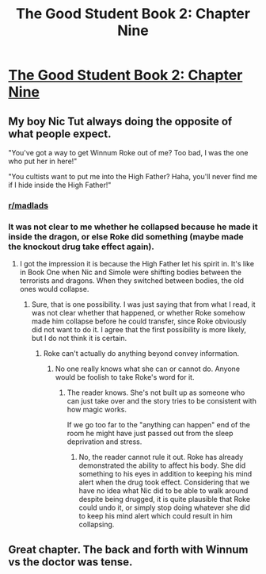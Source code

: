 #+TITLE: The Good Student Book 2: Chapter Nine

* [[https://moodylit.com/the-good-student-table-of-contents/book-2-chapter-nine][The Good Student Book 2: Chapter Nine]]
:PROPERTIES:
:Author: Riyonak
:Score: 39
:DateUnix: 1547445159.0
:DateShort: 2019-Jan-14
:END:

** My boy Nic Tut always doing the opposite of what people expect.

"You've got a way to get Winnum Roke out of me? Too bad, I was the one who put her in here!"

"You cultists want to put me into the High Father? Haha, you'll never find me if I hide inside the High Father!"
:PROPERTIES:
:Author: xachariah
:Score: 19
:DateUnix: 1547464283.0
:DateShort: 2019-Jan-14
:END:

*** [[/r/madlads][r/madlads]]
:PROPERTIES:
:Author: Riyonak
:Score: 7
:DateUnix: 1547485308.0
:DateShort: 2019-Jan-14
:END:


*** It was not clear to me whether he collapsed because he made it inside the dragon, or else Roke did something (maybe made the knockout drug take effect again).
:PROPERTIES:
:Author: morgf
:Score: 3
:DateUnix: 1547534198.0
:DateShort: 2019-Jan-15
:END:

**** I got the impression it is because the High Father let his spirit in. It's like in Book One when Nic and Simole were shifting bodies between the terrorists and dragons. When they switched between bodies, the old ones would collapse.
:PROPERTIES:
:Author: Riyonak
:Score: 2
:DateUnix: 1547579144.0
:DateShort: 2019-Jan-15
:END:

***** Sure, that is one possibility. I was just saying that from what I read, it was not clear whether that happened, or whether Roke somehow made him collapse before he could transfer, since Roke obviously did not want to do it. I agree that the first possibility is more likely, but I do not think it is certain.
:PROPERTIES:
:Author: morgf
:Score: 3
:DateUnix: 1547598226.0
:DateShort: 2019-Jan-16
:END:

****** Roke can't actually do anything beyond convey information.
:PROPERTIES:
:Author: MilesSand
:Score: 2
:DateUnix: 1547684721.0
:DateShort: 2019-Jan-17
:END:

******* No one really knows what she can or cannot do. Anyone would be foolish to take Roke's word for it.
:PROPERTIES:
:Author: morgf
:Score: 4
:DateUnix: 1547688436.0
:DateShort: 2019-Jan-17
:END:

******** The reader knows. She's not built up as someone who can just take over and the story tries to be consistent with how magic works.

If we go too far to the "anything can happen" end of the room he might have just passed out from the sleep deprivation and stress.
:PROPERTIES:
:Author: MilesSand
:Score: 2
:DateUnix: 1547790504.0
:DateShort: 2019-Jan-18
:END:

********* No, the reader cannot rule it out. Roke has already demonstrated the ability to affect his body. She did something to his eyes in addition to keeping his mind alert when the drug took effect. Considering that we have no idea what Nic did to be able to walk around despite being drugged, it is quite plausible that Roke could undo it, or simply stop doing whatever she did to keep his mind alert which could result in him collapsing.
:PROPERTIES:
:Author: morgf
:Score: 5
:DateUnix: 1547818337.0
:DateShort: 2019-Jan-18
:END:


** Great chapter. The back and forth with Winnum vs the doctor was tense.
:PROPERTIES:
:Author: thunder_cranium
:Score: 3
:DateUnix: 1547453233.0
:DateShort: 2019-Jan-14
:END:
